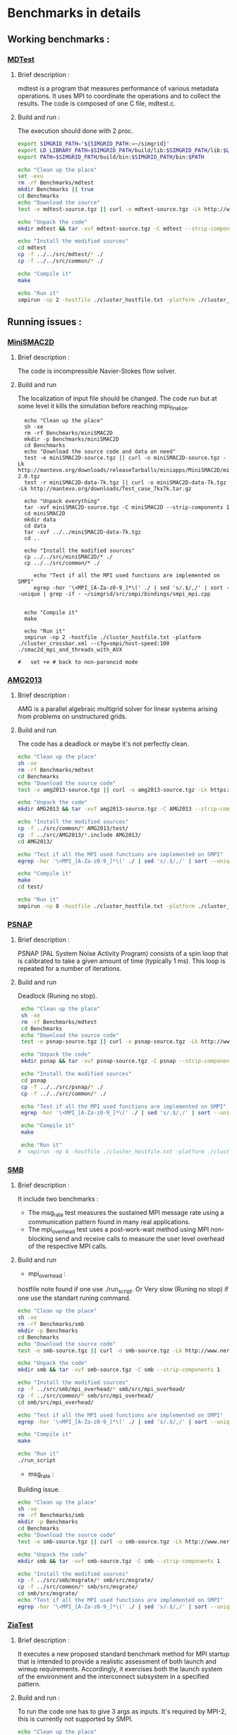 * Benchmarks in details
** Working benchmarks :
*** [[http://www.nersc.gov/users/computational-systems/cori/nersc-8-procurement/trinity-nersc-8-rfp/nersc-8-trinity-benchmarks/mdtest/][MDTest]]
**** Brief description : 
mdtest is a program that measures performance of various metadata operations. It uses MPI to coordinate the operations and to collect the results.   
The code is composed of one C file, mdtest.c. 
**** Build and run :   
The execution should done with 2 proc.
#+BEGIN_SRC sh :tangle bin/MDTest.sh
     export SIMGRID_PATH="${SIMGRID_PATH:=~/simgrid}"
     export LD_LIBRARY_PATH=$SIMGRID_PATH/build/lib:$SIMGRID_PATH/lib:$LD_LIBRARY_PATH
     export PATH=$SIMGRID_PATH/build/bin:$SIMGRID_PATH/bin:$PATH

     echo "Clean up the place" 
     set -exu
     rm -rf Benchmarks/mdtest
     mkdir Benchmarks || true
     cd Benchmarks
     echo "Download the source"
     test -e mdtest-source.tgz || curl -o mdtest-source.tgz -Lk http://www.nersc.gov/assets/Trinity--NERSC-8-RFP/Benchmarks/Mar29/mdtest-1.8.4.tar

     echo "Unpack the code"
     mkdir mdtest && tar -xvf mdtest-source.tgz -C mdtest --strip-components 1
 
     echo "Install the modified sources"
     cd mdtest
     cp -f ../../src/mdtest/* ./
     cp -f ../../src/common/* ./

     echo "Compile it"
     make

     echo "Run it"
     smpirun -np 2 -hostfile ./cluster_hostfile.txt -platform ./cluster_crossbar.xml ./mdtest --cfg=smpi/host-speed:100 --cfg=smpi/privatization:yes
 #+END_SRC

** Running issues :  
*** [[http://mantevo.org/downloads/miniSMAC2D_2.0.html][MiniSMAC2D]]
**** Brief description : 
The code is incompressible Navier-Stokes flow solver.
**** Build and run  
The localization of input file should be changed.
The code run but at some level it kills the simulation before reaching mpi_finalize.
#+BEGIN_SRC shell
  echo "Clean up the place" 
  sh -xe
  rm -rf Benchmarks/miniSMAC2D
  mkdir -p Benchmarks/miniSMAC2D
  cd Benchmarks
  echo "Download the source code and data on need"
  test -e miniSMAC2D-source.tgz || curl -o miniSMAC2D-source.tgz -Lk http://mantevo.org/downloads/releaseTarballs/miniapps/MiniSMAC2D/miniSMAC2D-2.0.tgz
  test -r miniSMAC2D-data-7k.tgz || curl -o miniSMAC2D-data-7k.tgz -Lk http://mantevo.org/downloads/Test_case_7kx7k.tar.gz
  
  echo "Unpack everything"
  tar -xvf miniSMAC2D-source.tgz -C miniSMAC2D --strip-components 1
  cd miniSMAC2D
  mkdir data
  cd data 
  tar -xvf ../../miniSMAC2D-data-7k.tgz
  cd ..

  echo "Install the modified sources"
  cp ../../src/miniSMAC2D/* ./
  cp ../../src/common/* ./

     echo "Test if all the MPI used functions are implemented on SMPI"
     egrep -hor '\<MPI_[A-Za-z0-9_]*\(' ./ | sed 's/.$/,/' | sort --unique | grep -if - ~/simgrid/src/smpi/bindings/smpi_mpi.cpp
     

  echo "Compile it"
  make 

  echo "Run it"
  smpirun -np 2 -hostfile ./cluster_hostfile.txt -platform ./cluster_crossbar.xml --cfg=smpi/host-speed:100 ./smac2d_mpi_and_threads_with_AVX
  
#   set +e # back to non-paranoid mode
#+END_SRC

*** [[https://asc.llnl.gov/CORAL-benchmarks/Summaries/AMG2013_Summary_v2.3.pdf][AMG2013]]
**** Brief description : 
AMG is a parallel algebraic multigrid solver for linear systems arising from problems on unstructured grids.
**** Build and run  
   The code has a deadlock or maybe it's not perfectly clean.
#+BEGIN_SRC sh
     echo "Clean up the place" 
     sh -xe
     rm -rf Benchmarks/mdtest
     cd Benchmarks
     echo "Download the source code"
     test -e amg2013-source.tgz || curl -o amg2013-source.tgz -Lk https://asc.llnl.gov/CORAL-benchmarks/Throughput/amg20130624.tgz

     echo "Unpack the code"
     mkdir AMG2013 && tar -xvf amg2013-source.tgz -C AMG2013 --strip-components 1
 
     echo "Install the modified sources"
     cp -f ../src/common/* AMG2013/test/
     cp -f ../src/AMG2013/*.include AMG2013/
     cd AMG2013/

     echo "Test if all the MPI used functions are implemented on SMPI"
     egrep -hor '\<MPI_[A-Za-z0-9_]*\(' ./ | sed 's/.$/,/' | sort --unique | grep -if - ~/simgrid/src/smpi/bindings/smpi_mpi.cpp

     echo "Compile it"
     make
     cd test/

     echo "Run it"
     smpirun -np 8 -hostfile ./cluster_hostfile.txt -platform ./cluster_crossbar.xml ./amg2013 -pooldist 1 -r 12 12 12
#+END_SRC

*** [[http://www.nersc.gov/users/computational-systems/cori/nersc-8-procurement/trinity-nersc-8-rfp/nersc-8-trinity-benchmarks/psnap/][PSNAP]]
**** Brief description : 
PSNAP (PAL System Noise Activity Program) consists of a spin loop that is calibrated to take a given amount of time (typically 1 ms). This loop is repeated for a number of iterations.
**** Build and run  
Deadlock (Runing no stop).
#+BEGIN_SRC sh
     echo "Clean up the place" 
     sh -xe
     rm -rf Benchmarks/mdtest
     cd Benchmarks
     echo "Download the source code"
     test -e psnap-source.tgz || curl -o psnap-source.tgz -Lk http://www.nersc.gov/assets/Trinity--NERSC-8-RFP/Benchmarks/June28/psnap-1.2June28.tar

     echo "Unpack the code"
     mkdir psnap && tar -xvf psnap-source.tgz -C psnap --strip-components 1
 
     echo "Install the modified sources"
     cd psnap
     cp -f ../../src/psnap/* ./
     cp -f ../../src/common/* ./

     echo "Test if all the MPI used functions are implemented on SMPI"
     egrep -hor '\<MPI_[A-Za-z0-9_]*\(' ./ | sed 's/.$/,/' | sort --unique | grep -if - ~/simgrid/src/smpi/bindings/smpi_mpi.cpp

     echo "Compile it"
     make

     echo "Run it"
    #  smpirun -np 4 -hostfile ./cluster_hostfile.txt -platform ./cluster_crossbar.xml --cfg=smpi/host-speed:100 ./psnap
#+END_SRC

*** [[http://www.nersc.gov/users/computational-systems/cori/nersc-8-procurement/trinity-nersc-8-rfp/nersc-8-trinity-benchmarks/smb/][SMB]]
**** Brief description : 
It include two benchmarks :  
- The msg_rate test measures the sustained MPI message rate using a communication pattern found in many real applications.
- The mpi_overhead test uses a post-work-wait method using MPI non-blocking send and receive calls to measure the user level overhead of the respective MPI calls.
**** Build and run  
- mpi_overhead : 
hostfile note found if one use ./run_script.
Or Very slow (Runing no stop) if one use the standart runing command. 
#+BEGIN_SRC sh
     echo "Clean up the place" 
     sh -xe
     rm -rf Benchmarks/smb
     mkdir -p Benchmarks
     cd Benchmarks
     echo "Download the source code"
     test -e smb-source.tgz || curl -o smb-source.tgz -Lk http://www.nersc.gov/assets/Trinity--NERSC-8-RFP/Benchmarks/Jan9/smb1.0-1.tar

     echo "Unpack the code"
     mkdir smb && tar -xvf smb-source.tgz -C smb --strip-components 1

     echo "Install the modified sources"
     cp -f ../src/smb/mpi_overhead/* smb/src/mpi_overhead/
     cp -f ../src/common/* smb/src/mpi_overhead/
     cd smb/src/mpi_overhead/

     echo "Test if all the MPI used functions are implemented on SMPI"
     egrep -hor '\<MPI_[A-Za-z0-9_]*\(' ./ | sed 's/.$/,/' | sort --unique | grep -if - ~/simgrid/src/smpi/bindings/smpi_mpi.cpp

     echo "Compile it"
     make

     echo "Run it"
     ./run_script 
#+END_SRC

- msg_rate :
Building issue.
#+BEGIN_SRC sh
     echo "Clean up the place" 
     sh -xe
     rm -rf Benchmarks/smb
     mkdir -p Benchmarks
     cd Benchmarks
     echo "Download the source code"
     test -e smb-source.tgz || curl -o smb-source.tgz -Lk http://www.nersc.gov/assets/Trinity--NERSC-8-RFP/Benchmarks/Jan9/smb1.0-1.tar

     echo "Unpack the code"
     mkdir smb && tar -xvf smb-source.tgz -C smb --strip-components 1

     echo "Install the modified sources"
     cp -f ../src/smb/msgrate/* smb/src/msgrate/
     cp -f ../src/common/* smb/src/msgrate/
     cd smb/src/msgrate/
     echo "Test if all the MPI used functions are implemented on SMPI"
     egrep -hor '\<MPI_[A-Za-z0-9_]*\(' ./ | sed 's/.$/,/' | sort --unique | grep -if - ~/simgrid/src/smpi/bindings/smpi_mpi.cpp
#+END_SRC

*** [[http://www.nersc.gov/users/computational-systems/cori/nersc-8-procurement/trinity-nersc-8-rfp/nersc-8-trinity-benchmarks/ziatest/][ZiaTest]]
**** Brief description : 
It executes a new proposed standard benchmark method for MPI startup that is intended to provide a realistic assessment of
both launch and wireup requirements. Accordingly, it exercises both the launch system of the environment and the interconnect subsystem in a specified pattern.
**** Build and run : 
To run the code one has to give 3 args as inputs.
It's required by MPI-2, this is currently not supported by SMPI.
#+BEGIN_SRC sh
     echo "Clean up the place" 
     sh -xe
     rm -rf Benchmarks/ziatest
     mkdir -p Benchmarks/ziatest
     cd Benchmarks
     echo "Download the source code"
     test -e ziatest-source.tgz || curl -o ziatest-source.tgz -Lk http://www.nersc.gov/assets/Trinity--NERSC-8-RFP/Benchmarks/Jan9/ziatest.tar

     echo "Unpack the code"
     cd ziatest
     tar -xvf ../ziatest-source.tgz

     echo "Install the modified sources"
     cp -f ../../src/ziatest/* ./
     cp -f ../../src/common/* ./

     echo "Test if all the MPI used functions are implemented on SMPI"
     egrep -hor '\<MPI_[A-Za-z0-9_]*\(' ./ | sed 's/.$/,/' | sort --unique | grep -if - ~/simgrid/src/smpi/bindings/smpi_mpi.cpp

     echo "Compile it"
     make 

     echo "Run it"
     smpirun -np 8 -hostfile ./cluster_hostfile.txt -platform ./cluster_crossbar.xml ./ziaprobe 4 4 2
 #+END_SRC

*** MiniXcye
**** Brief description 
This code is a simple linear circuit simulator with a basic parser that performs transient analysis. 
**** Build and run  
Runing issue.
#+BEGIN_SRC sh
     echo "Clean up the place" 
     sh -xe
     rm -rf Benchmarks/miniXyce
     mkdir -p Benchmarks/
     cd Benchmarks
     echo "Download the source code"
     test -e miniXyce-source.tar.gz || curl -o miniXyce-source.tar.gz -Lk http://mantevo.org/downloads/releaseTarballs/miniapps/MiniXyce/miniXyce_1.0.tar.gz
          
     echo "Unpack the code"
     mkdir miniXyce && tar -xvf miniXyce-source.tar.gz -C miniXyce --strip-components 1
 
     echo "Install the modified sources"
     cp -f ../src/miniXyce/* miniXyce/miniXyce_ref/
     cp -f ../src/common/* miniXyce/miniXyce_ref/
     cd miniXyce/miniXyce_ref/

     echo "Test if all the MPI used functions are implemented on SMPI"
     egrep -hor '\<MPI_[A-Za-z0-9_]*\(' ./ | sed 's/.$/,/' | sort --unique | grep -if - ~/simgrid/src/smpi/bindings/smpi_mpi.cpp

     echo "Compile it"
     make
     make

     echo "Run it"
     smpirun -np 3 -hostfile ./cluster_hostfile.txt -platform ./cluster_crossbar.xml --cfg=smpi/host-speed:100 ./miniXyce.x --circuit tests/cir1.net --t_start 1e-6 --pf params.txt
 #+END_SRC

** Building issues :
*** [[https://asc.llnl.gov/CORAL-benchmarks/Summaries/HACC_IO_Summary_v1.0.pdf][HACC_IO]]
**** Brief description : 
The HACC I/O benchmark capture the I/O patterns of the HACC simulation code.
**** Build and run  
   Building issue due to using smpicxx instead of mpicxx
#+BEGIN_SRC sh
     echo "Clean up the place" 
     sh -xe
     rm -rf Benchmarks/HACC_IO
     mkdir -p Benchmarks/
     cd Benchmarks
     echo "Download the source code"
     test -e HACC_IO-source.tar.gz || curl -o HACC_IO-source.tar.gz -Lk https://asc.llnl.gov/CORAL-benchmarks/Skeleton/HACC_IO.tar.gz
          
     echo "Unpack the code"
     mkdir HACC_IO && tar -xvf HACC_IO-source.tar.gz -C HACC_IO --strip-components 1
 
     echo "Install the modified sources"
     cp -f ../src/HACC_IO/* HACC_IO/
     cp -f ../src/common/* HACC_IO/
     cd HACC_IO/


     echo "Test if all the MPI used functions are implemented on SMPI"
     egrep -hor '\<MPI_[A-Za-z0-9_]*\(' ./ | sed 's/.$/,/' | sort --unique | grep -if - ~/simgrid/src/smpi/bindings/smpi_mpi.cpp
     
     echo "Compile it"
     make

     echo "Run it"
    #  smpirun -np 8 -hostfile ./cluster_hostfile.txt -platform ./cluster_crossbar.xml ./HACC_IO 
#+END_SRC

*** [[https://asc.llnl.gov/CORAL-benchmarks/Summaries/KMI_Summary_v1.1.pdf][KMI_HASH]]
**** Brief description : 
KMI_HASH evaluate the performance of the architecture integer operations, specifically for hashing, and for memory-intensive genomics applications. 
**** Build and run  
#+BEGIN_SRC sh
     echo "Clean up the place" 
     sh -xe
     rm -rf Benchmarks/KMI_HASH
     mkdir -p Benchmarks/
     cd Benchmarks
     echo "Download the source code"
     test -e KMI_HASH-source.tar.gz || curl -o KMI_HASH-source.tar.gz -Lk https://asc.llnl.gov/CORAL-benchmarks/Datacentric/KMI_HASH_CORAL.tar.gz

     echo "Unpack the code"
     mkdir KMI_HASH && tar -xvf KMI_HASH-source.tar.gz -C KMI_HASH --strip-components 1
 
     echo "Install the modified sources"
     cp -f ../src/kmi_hash/src/* KMI_HASH/src/
     cp -f ../src/kmi_hash/tests/* KMI_HASH/tests/
     cp -f ../src/common/* KMI_HASH/tests/
     cd KMI_HASH/src/

     echo "Test if all the MPI used functions are implemented on SMPI"
     egrep -hor '\<MPI_[A-Za-z0-9_]*\(' ./ | sed 's/.$/,/' | sort --unique | grep -if - ~/simgrid/src/smpi/bindings/smpi_mpi.cpp

     echo "Compile it"
     make
     cd ../tests/
     make

     echo "Run it"
     smpirun -np 2 -hostfile ./cluster_hostfile.txt -platform ./cluster_crossbar.xml ./kmi_hash 
#+END_SRC

*** [[http://www.nersc.gov/users/computational-systems/cori/nersc-8-procurement/trinity-nersc-8-rfp/nersc-8-trinity-benchmarks/mpimemu/][MPIMemu]]
**** Brief description : 
The code is a simple tool that helps approximate MPI library memory usage as a function of scale.  It takes samples of /proc/meminfo (node level)
 and /proc/self/status (process level) and outputs the min, max and avg values for a specified period of time.
**** Build and run  
Smpi building issue.
#+BEGIN_SRC sh
     echo "Clean up the place" 
     sh -xe
     rm -rf Benchmarks/mpimemu
     mkdir -p Benchmarks/
     cd Benchmarks
     echo "Download the source code"
     test -e mpimemu-source.tar.gz || curl -o mpimemu-source.tar.gz -Lk http://www.nersc.gov/assets/Trinity--NERSC-8-RFP/Benchmarks/July5/mpimemu-1.0-rc6July5.tar

     echo "Unpack the code"
     mkdir mpimemu && tar -xvf mpimemu-source.tar.gz -C mpimemu --strip-components 1

     echo "Install the modified sources"
     cp -f ../src/mpimemu/configure mpimemu/
     cp -f ../src/common/* mpimemu/src/


     echo "Configure it"
     cd mpimemu-1.0-rc6July5/
     ./configure

     echo "Test if all the MPI used functions are implemented on SMPI"
     egrep -hor '\<MPI_[A-Za-z0-9_]*\(' ./ | sed 's/.$/,/' | sort --unique | grep -if - ~/simgrid/src/smpi/bindings/smpi_mpi.cpp

     echo "Compile it"
     make 
     cd src/

     echo "Run it"
 #+END_SRC

*** [[http://www.nersc.gov/users/computational-systems/cori/nersc-8-procurement/trinity-nersc-8-rfp/nersc-8-trinity-benchmarks/omb-mpi-tests/][OMB_MPI]]
**** Brief description : 
The Ohio MicroBenchmark suite is a collection of independent MPI message passing performance microbenchmarks developed and written at The Ohio State University.
  It includes traditional benchmarks and performance measures such as latency, bandwidth and host overhead and can be used for both traditional and GPU-enhanced nodes.
**** Build and run  
SMPI building issue.
#+BEGIN_SRC sh
     echo "Clean up the place" 
     sh -xe
     rm -rf Benchmarks/OMB_MPI
     mkdir -p Benchmarks/
     cd Benchmarks
     echo "Download the source code"
     test -e OMB_MPI-source.tar.gz || curl -o OMB_MPI-source.tar.gz -Lk http://www.nersc.gov/assets/Trinity--NERSC-8-RFP/Benchmarks/July12/osu-micro-benchmarks-3.8-July12.tar

     echo "Unpack the code"
     mkdir OMB_MPI && tar -xvf OMB_MPI-source.tar.gz -C OMB_MPI --strip-components 1

     echo "Install the modified sources"
     cp -f ../src/OMB_MPI/configure OMB_MPI/
     cp -f ../src/OMB_MPI/* OMB_MPI/mpi/pt2pt
     cp -f ../src/common/* OMB_MPI/mpi/pt2pt
     
     cd OMB_MPI/
     
     echo "Test if all the MPI used functions are implemented on SMPI"
     egrep -hor '\<MPI_[A-Za-z0-9_]*\(' ./ | sed 's/.$/,/' | sort --unique | grep -if - ~/simgrid/src/smpi/bindings/smpi_mpi.cpp

     ./configure
 #+END_SRC

*** [[http://www.nersc.gov/users/computational-systems/cori/nersc-8-procurement/trinity-nersc-8-rfp/nersc-8-trinity-benchmarks/minife/][MiniFE]]
**** Brief description : 
FE is a Finite Element mini-application which implements a couple of kernels representative of implicit finite-element applications. 
It assembles a sparse linear-system from the steady-state conduction equation on a brick-shaped problem domain of linear 8-node hex elements.
**** Build and run  
   Building issue due to using smpicxx instead of mpicxx
#+BEGIN_SRC sh
     echo "Clean up the place" 
     sh -xe
     rm -rf Benchmarks/MiniFE
     mkdir -p Benchmarks/
     cd Benchmarks
     echo "Download the source code"
     test -e MiniFE-source.tar || curl -o MiniFE-source.tar -Lk http://www.nersc.gov/assets/Trinity--NERSC-8-RFP/Benchmarks/Feb22/MiniFE_ref_1.4b.tar
          
     echo "Unpack the code"
     mkdir MiniFE && tar -xvf MiniFE-source.tar -C MiniFE --strip-components 1
 
     echo "Install the modified sources"
     cp -f ../src/MiniFE/* MiniFE/
     cp -f ../src/common/* MiniFE/
     cd MiniFE/

     echo "Test if all the MPI used functions are implemented on SMPI"
     egrep -hor '\<MPI_[A-Za-z0-9_]*\(' ./ | sed 's/.$/,/' | sort --unique | grep -if - ~/simgrid/src/smpi/bindings/smpi_mpi.cpp
     
     echo "Compile it"
     make

     echo "Run it"
#+END_SRC

 *** [[http://www.nersc.gov/users/computational-systems/cori/nersc-8-procurement/trinity-nersc-8-rfp/nersc-8-trinity-benchmarks/minife/][Parallel_IO]]
**** Brief description : 
This code demonstrate the basic usage of MPI parallel I/O.
**** Build and run  
#+BEGIN_SRC sh
     echo "Clean up the place" 
     sh -xe
     rm -rf Benchmarks/MiniFE
     mkdir -p Benchmarks/
     cd Benchmarks

     echo "Download the source code"
     git clone https://repository.prace-ri.eu/git/PRACE/CodeVault.git

     echo "Install the modified sources"
     cp ../src/paralle_io/* parallel_io/

     echo "Compile it"
     cd CodeVault/hpc_kernel_samples/
     mkdir build
     cd build/
     cmake ..
     make 

     echo "Run it"
#+END_SRC


* Emacs settings
# Local Variables:
# eval:    (org-babel-do-load-languages 'org-babel-load-languages '( (shell . t) (R . t) (perl . t) (ditaa . t) ))
# eval:    (setq org-confirm-babel-evaluate nil)
# eval:    (setq org-alphabetical-lists t)
# eval:    (setq org-src-fontify-natively t)
# eval:    (add-hook 'org-babel-after-execute-hook 'org-display-inline-images) 
# eval:    (add-hook 'org-mode-hook 'org-display-inline-images)
# eval:    (add-hook 'org-mode-hook 'org-babel-result-hide-all)
# eval:    (setq org-babel-default-header-args:R '((:session . "org-R")))
# eval:    (setq org-export-babel-evaluate nil)
# eval:    (setq ispell-local-dictionary "american")
# eval:    (setq org-export-latex-table-caption-above nil)
# eval:    (eval (flyspell-mode t))
# End:

